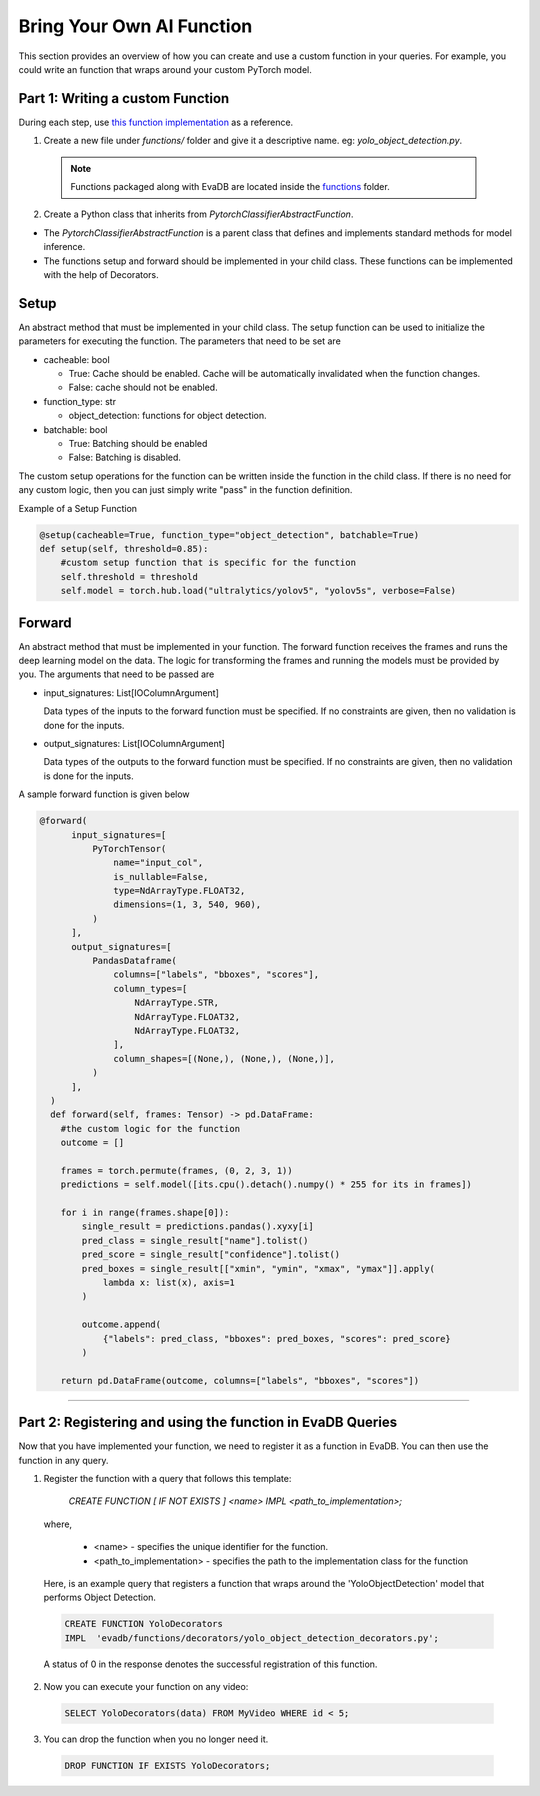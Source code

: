 .. _custom_ai_function:

Bring Your Own AI Function
==========================

This section provides an overview of how you can create and use a custom function in your queries. For example, you could write an function that wraps around your custom PyTorch model.

Part 1: Writing a custom Function
---------------------------------

During each step, use `this function implementation <https://github.com/georgia-tech-db/evadb/blob/master/evadb/functions/yolo_object_detector.py>`_  as a reference.

1. Create a new file under `functions/` folder and give it a descriptive name. eg: `yolo_object_detection.py`. 

  .. note::

      Functions packaged along with EvaDB are located inside the `functions <https://github.com/georgia-tech-db/evadb/tree/master/evadb/functions>`_ folder.

2. Create a Python class that inherits from `PytorchClassifierAbstractFunction`.

* The `PytorchClassifierAbstractFunction` is a parent class that defines and implements standard methods for model inference.

* The functions setup and forward should be implemented in your child class. These functions can be implemented with the help of Decorators.

Setup
-----

An abstract method that must be implemented in your child class. The setup function can be used to initialize the parameters for executing the function. The parameters that need to be set are 

- cacheable: bool
 
  - True: Cache should be enabled. Cache will be automatically invalidated when the function changes.
  - False: cache should not be enabled.
- function_type: str
  
  - object_detection: functions for object detection.
- batchable: bool
  
  - True: Batching should be enabled
  - False: Batching is disabled.

The custom setup operations for the function can be written inside the function in the child class. If there is no need for any custom logic, then you can just simply write "pass" in the function definition.

Example of a Setup Function

.. code-block:: python

  @setup(cacheable=True, function_type="object_detection", batchable=True)
  def setup(self, threshold=0.85):
      #custom setup function that is specific for the function
      self.threshold = threshold 
      self.model = torch.hub.load("ultralytics/yolov5", "yolov5s", verbose=False)

Forward
--------

An abstract method that must be implemented in your function. The forward function receives the frames and runs the deep learning model on the data. The logic for transforming the frames and running the models must be provided by you.
The arguments that need to be passed are

- input_signatures: List[IOColumnArgument] 
   
  Data types of the inputs to the forward function must be specified. If no constraints are given, then no validation is done for the inputs.

- output_signatures: List[IOColumnArgument]

  Data types of the outputs to the forward function must be specified. If no constraints are given, then no validation is done for the inputs.

A sample forward function is given below

.. code-block:: python
    
    @forward(
          input_signatures=[
              PyTorchTensor(
                  name="input_col",
                  is_nullable=False,
                  type=NdArrayType.FLOAT32,
                  dimensions=(1, 3, 540, 960),
              )
          ],
          output_signatures=[
              PandasDataframe(
                  columns=["labels", "bboxes", "scores"],
                  column_types=[
                      NdArrayType.STR,
                      NdArrayType.FLOAT32,
                      NdArrayType.FLOAT32,
                  ],
                  column_shapes=[(None,), (None,), (None,)],
              )
          ],
      )
      def forward(self, frames: Tensor) -> pd.DataFrame:
        #the custom logic for the function
        outcome = []

        frames = torch.permute(frames, (0, 2, 3, 1))
        predictions = self.model([its.cpu().detach().numpy() * 255 for its in frames])
        
        for i in range(frames.shape[0]):
            single_result = predictions.pandas().xyxy[i]
            pred_class = single_result["name"].tolist()
            pred_score = single_result["confidence"].tolist()
            pred_boxes = single_result[["xmin", "ymin", "xmax", "ymax"]].apply(
                lambda x: list(x), axis=1
            )

            outcome.append(
                {"labels": pred_class, "bboxes": pred_boxes, "scores": pred_score}
            )

        return pd.DataFrame(outcome, columns=["labels", "bboxes", "scores"])

----------

Part 2: Registering and using the function in EvaDB Queries
-----------------------------------------------------------

Now that you have implemented your function, we need to register it as a function in EvaDB. You can then use the function in any query.

1. Register the function with a query that follows this template:

    `CREATE FUNCTION [ IF NOT EXISTS ] <name>
    IMPL <path_to_implementation>;`

  where,

        * <name> - specifies the unique identifier for the function.
        * <path_to_implementation> - specifies the path to the implementation class for the function

  Here, is an example query that registers a function that wraps around the 'YoloObjectDetection' model that performs Object Detection.

  .. code-block:: sql

    CREATE FUNCTION YoloDecorators
    IMPL  'evadb/functions/decorators/yolo_object_detection_decorators.py';
    

  A status of 0 in the response denotes the successful registration of this function.

2. Now you can execute your function on any video:

  .. code-block:: sql

      SELECT YoloDecorators(data) FROM MyVideo WHERE id < 5;

3. You can drop the function when you no longer need it.

  .. code-block:: sql

      DROP FUNCTION IF EXISTS YoloDecorators;
